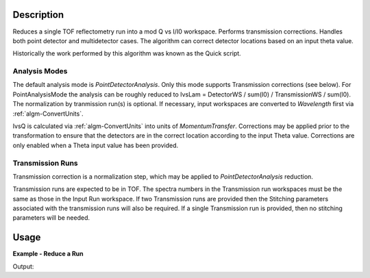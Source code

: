 .. algorithm::

.. summary::

.. alias::

.. properties::

Description
-----------

Reduces a single TOF reflectometry run into a mod Q vs I/I0 workspace.
Performs transmission corrections. Handles both point detector and
multidetector cases. The algorithm can correct detector locations based
on an input theta value.

Historically the work performed by this algorithm was known as the Quick
script.

Analysis Modes
##############

The default analysis mode is *PointDetectorAnalysis*. Only this mode
supports Transmission corrections (see below). For PointAnalysisMode the
analysis can be roughly reduced to IvsLam = DetectorWS / sum(I0) /
TransmissionWS / sum(I0). The normalization by tranmission run(s) is
optional. If necessary, input workspaces are converted to *Wavelength*
first via :ref:`algm-ConvertUnits`.

IvsQ is calculated via :ref:`algm-ConvertUnits` into units of
*MomentumTransfer*. Corrections may be applied prior to the
transformation to ensure that the detectors are in the correct location
according to the input Theta value. Corrections are only enabled when a
Theta input value has been provided.

Transmission Runs
#################

Transmission correction is a normalization step, which may be applied to
*PointDetectorAnalysis* reduction.

Transmission runs are expected to be in TOF. The spectra numbers in the
Transmission run workspaces must be the same as those in the Input Run
workspace. If two Transmission runs are provided then the Stitching
parameters associated with the transmission runs will also be required.
If a single Transmission run is provided, then no stitching parameters
will be needed.

Usage
-----

**Example - Reduce a Run**

.. testcode:: ExReflRedOneSimple

   run = Load(Filename='INTER00013460.nxs')
   # Basic reduction with no transmission run
   IvsQ, IvsLam, thetaOut = ReflectometryReductionOne(InputWorkspace=run, ThetaIn=0.7, I0MonitorIndex=2, ProcessingInstructions='3:4', 
   WavelengthMin=1.0, WavelengthMax=17.0, 
   MonitorBackgroundWavelengthMin=15.0, MonitorBackgroundWavelengthMax=17.0, 
   MonitorIntegrationWavelengthMin=4.0, MonitorIntegrationWavelengthMax=10.0 )

   print "The first four IvsLam Y values are: [", str(IvsLam.readY(0)[0]),",", str(IvsLam.readY(0)[1]),",", str(IvsLam.readY(0)[2]),",", str(IvsLam.readY(0)[3]),"]"
   print "The first four IvsQ Y values are: [", str(IvsQ.readY(0)[0]),",", str(IvsQ.readY(0)[1]),",", str(IvsQ.readY(0)[2]),",", str(IvsQ.readY(0)[3]),"]"
   print "Theta out is the same as theta in:",thetaOut


Output:

.. testoutput:: ExReflRedOneSimple

   The first four IvsLam Y values are: [ 0.0 , 0.0 , 0.0 , 1.19084981351e-06 ]
   The first four IvsQ Y values are: [ 3.26638386884e-05 , 5.41802219385e-05 , 4.89364938612e-05 , 5.50890537024e-05 ]
   Theta out is the same as theta in: 0.7


.. categories::
